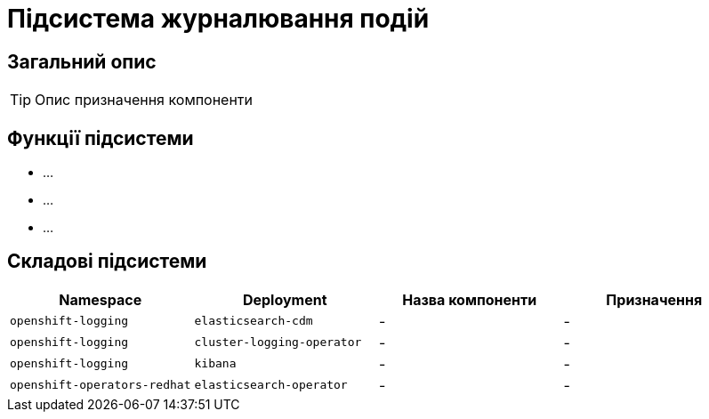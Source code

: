 = Підсистема журналювання подій

== Загальний опис

[TIP]
Опис призначення компоненти

== Функції підсистеми

* ...
* ...
* ...

== Складові підсистеми

|===
|Namespace|Deployment|Назва компоненти|Призначення

|`openshift-logging`
|`elasticsearch-cdm`
|-
|-

|`openshift-logging`
|`cluster-logging-operator`
|-
|-

|`openshift-logging`
|`kibana`
|-
|-

|`openshift-operators-redhat`
|`elasticsearch-operator`
|-
|-
|===